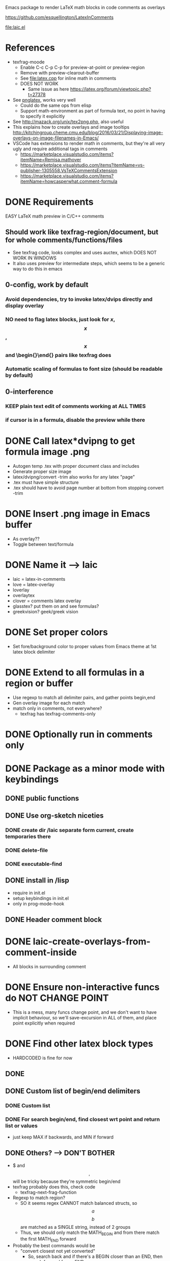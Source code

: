 #+STARTUP: indent

Emacs package to render LaTeX math blocks in code comments as overlays

https://github.com/esquellington/LatexInComments

file:laic.el

* References
- texfrag-moode
  - Enable C-c C-p C-p for preview-at-point or preview-region
  - Remove with preview-clearout-buffer
  - See file:latex.cpp for inline math in comments
  - DOES NOT WORK
    - Same issue as here https://latex.org/forum/viewtopic.php?t=27378
- See [[https://github.com/mneri/pnglatex][pnglatex]], works very well
  - Could do the same ops from elisp
  - Support math-environment as part of formula text, no point in
    having to specify it explicitly
- See http://mazack.org/unix/tex2png.php, also useful
- This explains how to create overlays and image tooltips
  http://kitchingroup.cheme.cmu.edu/blog/2016/03/21/Displaying-image-overlays-on-image-filenames-in-Emacs/
- VSCode has extensions to render math in comments, but they're all
  very ugly and require additional tags in comments
  - https://marketplace.visualstudio.com/items?itemName=Remisa.mathover
  - https://marketplace.visualstudio.com/items?itemName=vs-publisher-1305558.VsTeXCommentsExtension
  - https://marketplace.visualstudio.com/items?itemName=howcasperwhat.comment-formula
* DONE Requirements
   EASY LaTeX math preview in C/C++ comments
** Should work like texfrag-region/document, but for whole comments/functions/files
- See texfrag code, looks complex and uses auctex, which DOES NOT WORK IN
  WINDOWS
- It also uses preview for intermediate steps, which seems to be a
  generic way to do this in emacs
** 0-config, work by default
*** Avoid dependencies, try to invoke latex/dvips directly and display overlay
*** NO need to flag latex blocks, just look for $x$, $$x$$, \[x\] and \begin{}\end{} pairs like texfrag does
*** Automatic scaling of formulas to font size (should be readable by default)
** 0-interference
*** KEEP plain text edit of comments working at ALL TIMES
*** if cursor is in a formula, disable the preview while there
* DONE Call latex*dvipng to get formula image .png
- Autogen temp .tex with proper document class and includes
- Generate proper size image
- latex/dvipng/convert -trim also works for any latex "page"
- .tex must have simple structure
- .tex should have \pagestyle{empty} to avoid page number at bottom
  from stopping convert -trim
* DONE Insert .png image in Emacs buffer
- As overlay??
- Toggle between text/formula
* DONE Name it --> laic
- laic = latex-in-comments
- love = latex-overlay
- loverlay
- overlaytex
- clover = comments latex overlay
- glasstex? put them on and see formulas?
- greekvision? geek/greek vision
* DONE Set proper colors
- Set fore/background color to proper values from Emacs theme at 1st
  latex block delimiter
* DONE Extend to all formulas in a region or buffer
- Use regexp to match all delimiter pairs, and gather points begin,end
- Gen overlay image for each match
- match only in comments, not everywhere?
  - texfrag has texfrag-comments-only
* DONE Optionally run in comments only
* DONE Package as a minor mode with keybindings
** DONE public functions
** DONE Use org-sketch niceties
*** DONE create dir /laic separate form current, create temporaries there
*** DONE delete-file
*** DONE executable-find
** DONE install in /lisp
- require in init.el
- setup keybindings in init.el
- only in prog-mode-hook
** DONE Header comment block
* DONE laic-create-overlays-from-comment-inside
- All blocks in surrounding comment
* DONE Ensure non-interactive funcs do NOT CHANGE POINT
- This is a mess, many funcs change point, and we don't want to have implicit
  behaviour, so we'll save-excursion in ALL of them, and place point explicitly
  when required
* DONE Find other latex block types
- HARDCODED is fine for now
** DONE \[ \]
** DONE Custom list of begin/end delimiters
*** DONE Custom list
*** DONE For search begin/end, find closest wrt point and return list or values
- just keep MAX if backwards, and MIN if forward
** DONE Others? --> DON'T BOTHER
- $ and $$,$$ will be tricky because they're symmetric begin/end
- texfrag probably does this, check code
  - texfrag-next-frag-function
- Regexp to match region?
  - SO it seems regex CANNOT match balanced structs, so \[a\] \[b\]
    are matched as a SINGLE string, instead of 2 groups
  - Thus, we should only match the MATH_BEGIN and from there match the first
    MATH_END forward
- Probably the best commands would be
  - "convert closest not yet converted"
    - So, search back and if there's a BEGIN closer than an END, then
      search forward for an END
  - "toggle closest"
  - closest = begin/end region containing cursor, otherwise immediate next
* DONE Add custom package list to latex header
- Just a string of comma-separated package names, for now
* DONE Optimization --> not easy... org-latex-preview is ALSO slow, only caching halps
- it's a bit slow, so make it faster
** DONE Limit search to current best not buffer point min/max
- works but not significantly faster
** DONE Also stop searching executables for every single create overlay
- NO difference at all
** DONE Try single shell call for all exes chained, separated by ;
- May not make any difference... I tried benchmarking 4x shell-command calls vs
  1x doing 4x commands sparated by ;, and difference is negligible
** org preview is SLOW first time, but FASTER successive times

Run with C-c C-x C-l (inside block for single, outside bloc for whole section)

\[ C=\|p_0-p_1\| = 0 \]
\[ \grad C = \begin{bmatrix} \pdv{C}{p_0} & \pdv{C}{p_1} \end{bmatrix} \]
\[
   \dd[4]{x} = \begin{bmatrix} a & b \\ c & d \end{bmatrix}
\]
Equation
             \begin{equation} x=y \end{equation}
Equation*
             \begin{equation*}
               \alpha = \beta
             \end{equation*}
Align*
             \begin{align*}
               \alpha &= \beta \\
               \gamma &= \delta
             \end{align*}
** DONE MUCH FASTER without \usepackage{physics}
** DONE 10% faster using \documentclass{minimal} instead of {article}
- BUT minimal is not recommended because it lacks support for font sizes, and
  some basic func... so better avoid it
** DONE Skipping convert -trim saves 40%! (1.1->0.66) --> using "dvipng -T tight" 0.7!
- timings over (article)
- SO, could we just generate smaller .dvi or .png and skip convert -trim?
- YESS! "dvipng -T tight" is almost free and produces already trimmed .png!
** DONE Merging all commands into single shell-command is slightly faster
** DONE Consider sending latex output to dvipng through pipe --> THiS is just yak shaving, DO NOT DO IT
- dvipng has a --follow option that seems to read while latex is outputting and
  may be faster
- profile latex + dvipng with:
  shell > time latex --interaction=batchmode PROVA.tex; time dvipng -q -D 200 -T tight -bg "rgb 1 0 0" -fg "rgb 0 1 0" PROVA.dvi -o PROVA.png
* DONE LaTeX packages for diff eq --> Cool but let's keep it simple, adding extra packages makes laic commands MUCH SLOWER
- physics seems criticised and VERY slow (3x slower than just
  amsmath+amsfonts!), consider alternatives
- diffcoeff looks good
  https://www.ctan.org/texarchive/macros/latex/contrib/diffcoeff, last version
  is from 2019
- this one is also recommended and newer https://www.ctan.org/pkg/derivative,
  last version is from 2021. Macros look nicer/simpler than diffcoeff
* DONE Cleanup .png images after showing overlay!
- For some reason if .png is deleted after creating img, it does not display
- BUT if I create overlay and then delete the .png manually, it shows correctly
- SO, we should delay .png deletion
* DONE Remove only overlays created by laic
* DONE Generate video screencast in GIF
Record using Ubuntu screen recorder --> WEBM format
WEBM and <video> tag not directly supported? --> convert to GIV

ffmpeg -y -i input.webm -vf palettegen palette.png
ffmpeg -y -i input.webm -i palette.png -filter_complex paletteuse -r 10 output.gif
* TODO [#A] Laic insideornext no comprova inside comment!
- Per tant agafa block next encara que sigui molt mes avall!
- Seria millor comprovar explicitament que es inside un comentari,
  encara que no sigui inside un block, si no es molt confus, i pot
  acabar convertint CODI o comentaris molt lluny d'on es crida
- Opcionalment es podria fer que salti fins al commentbegin del proper
  comment a la mateixa linia, si n'hi ha algun, perque sembla
  convenient cridar laic a principi de linia i esperar que qualsevol
  comentari es concerteixi
- Rename to Insideornextinthisline?
- De fet aixo tb seria aplicable a la func inside, que es podria relaxar
* TODO [#A] Cache + reuse unmodified overlays
- Regenrating from scratch is slow, especially if there's multiple blocks
- Toggling on/off req full rebuild now
- Should be instant, probably latexpreview in org does this
- Windows is SUPER slow so would benefit massively there
** TODO Compute hash from each block source code and store it with img in hasmap
** TODO On generate, check hashmap first, and reuse if exists
** TODO Clear cache on mode exit or buffer close, but not earlier
* TODO [#B] Toggle overlay on/off with same keys?
- remove-overlays can be called with BEGIN END, good for toggle, BUT would apply
  to all overlays
- So we'd better look for laic--list-overlays in begin/end range and remove
  those (ex: current coment begin/end range)
- SO, if point-in-comment, AND there's SOME overlay in the comment, remove all,
  otherwise, create all?
- OR maybe same but if point-in-latex-block, remove it, otherwise, create it
* TODO [#B] Single command/keybinding C-c C-x C-l "DWIM" like org-latex-preview
- If inside block, preview it (TOGGLE)
- If outside block, preview all blocks
- SEPARATE command to preview current-or-next?
  \[ a+b =c \]
- Try to use the same logic as org-mode latex preview
* TODO [#A] Laic as minor mode
- verify ltex and dvipng commands work as configured, otherwise report
  useful message/suggestions
- define minor mode keymap instead of individual keybindings
- local list of overlays and toggle only these
- optionally enable laic-view that automatically gens all overlays in view when scrilling around the buffer
* TODO BENCHMARK preview
\begin{align*}
  \alpha &= \beta \\
  C &= \|p_0-p_1\| = 0 \\
  I &= \int_a^b f(\mathbf x) dx \\
  \alpha &= ( \beta + \eta ) \\
  \gamma &= [ \delta - \nu ] \\
  M &= \begin{bmatrix}
     M_{xx} & M_{xy} & M_{xz} \\
     M_{yx} & M_{yy} & M_{yz} \\
     M_{zx} & M_{zy} & M_{zz} \\
     \end{bmatrix} \\
  \nabla &= (\frac{\partial}{\partial x},\frac{\partial}{\partial y},\frac{\partial}{\partial z}) \\
  \nabla f &=(\frac{\partial f}{\partial x},\frac{\partial f}{\partial y},\frac{\partial f}{\partial z}) \\
  \Delta f &= \nabla^2 f = \nabla \cdot \nabla f \\
  \text{div} \vec f &= \nabla \cdot \vec f \\
  \text{curl} \vec f &= \nabla \times \vec f \\
\end{align*}
* TODO DISCARDED extensions
** DONE LatexInCode > LaterInComments --> NO
- Instead of just converting comments to latex, consider converting
  some code text (variables) into LaTeX, ex "alpha" --> "\alpha",
  subindices, etc
- This is probably useless, forget it, it's best done using unicode
  symbols actually, but also a rabbithole I do NOT WANT TO fall into
** TODO Better overlays
*** TODO laic-remove-overlays --> ONLY owned overlays
**** TODO Save in list OR assign specific property to identify laic-created overlays
**** TODO Find current/closest/next overlay with https://www.gnu.org/software/emacs/manual/html_node/elisp/Finding-Overlays.html
*** TODO Consider ov package for overlay niceties
** TODO Consider tooltip instead of overlay
- This explains how to create overlays and image tooltips
  http://kitchingroup.cheme.cmu.edu/blog/2016/03/21/Displaying-image-overlays-on-image-filenames-in-Emacs/
- Less intrusive
- Optional, would work the similarly, but only inside begin/end, and render as
  tooltip, ideally of any size
- Ideally create image the SAME way, but only show it as overlay
- MUST cache it or it'll be very slow
** TODO Syntax-highlight latex blocks in comments
- Highlight subtly even when no overlay has been created, ideally subtly
  different shade of comment color, I think Org does something similar
- This would be nice but should be optional
* TODO BUGS
** TODO [#B] Multi-line latex blocks in single-line comments with per-line comment prefix do not work
Ex, in elisp
;; \begin{equation}
;; e^{i\pi} = -1
;; \end{equation}
does not work correctly, because ;; prefixes are not removed, so they
appear in the formula. Similarly for // prefixes in C++
*** TODO could use "comment-start" local var to determine comment prefix for current mode, and remove it
- For C++ it's "// "
- For Lua it's "-- "
- For elisp it's "; " not ";; ", which is not necessarily correct
** DONE [#A] (laic-create-overlays-from-comment-inside) fails if called on last comment block in a file
Last LaTeX block in the file need to have at least 1 additional
comment afterwards for (laic-create-overlays-from-comment-inside) to
work, not sure why, but likely the func that finds the last point in a
comment is failing, with "Wrong type argument: number-or-marker-p,
nil"
- The problem is that we call comment-search-forward and we do not
  search for comment END, we search for next comment START!? so if
  there's no other comment, we get (begin nil) and try to compare it
  with a number
*** DONE we need a command-ending func that returns point at the end of the current comment
- If we know we're inside a comment, we could jump to mext line and
  ask again, until we're no longer inside a comment, and that's the
  comment end
- Fixed with custom laic-find-comment-or-buffer-end
** DONE [#B] Foreground color is sometimes wrong
- Background is always correct though?
- Could it happen on stuff not in screen only? not sure how to repro it
- If we stick to "in-comments" version, then we could just get the
  color from comment font lock properties
** DONE [#C] LaTeX text size is hardcoded --> just customize it
- Should adapt to font size at point I guess
*** DONE Could customize DPI instead, because font size may be too small for LaTeX formulas anyway
